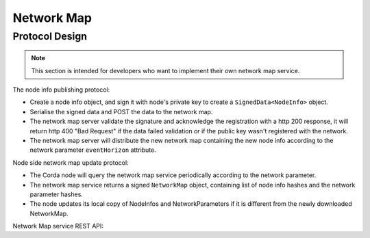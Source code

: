 Network Map
===========

Protocol Design
---------------
.. note:: This section is intended for developers who want to implement their own network map service.

The node info publishing protocol:

* Create a node info object, and sign it with node's private key to create a ``SignedData<NodeInfo>`` object.

* Serialise the signed data and POST the data to the network map.

* The network map server validate the signature and acknowledge the registration with a http 200 response, it will return http 400 "Bad Request" if the data failed validation or if the public key wasn't registered with the network.

* The network map server will distribute the new network map containing the new node info according to the network parameter ``eventHorizon`` attribute.


Node side network map update protocol:

* The Corda node will query the network map service periodically according to the network parameter.

* The network map service returns a signed ``NetworkMap`` object, containing list of node info hashes and the network parameter hashes.

* The node updates its local copy of NodeInfos and NetworkParameters if it is different from the newly downloaded NetworkMap.

Network Map service REST API:

+----------------+----------------------------------+--------------------------------------------------------------------------------------------------------------------------------------------------------+
| Request method | Path                             | Description                                                                                                                                            |
+================+==================================+========================================================================================================================================================+
| POST           | /api/network-map/publish         | Publish new node info to the network map service                                                                                                       |
+----------------+----------------------------------+--------------------------------------------------------------------------------------------------------------------------------------------------------+
| GET            | /api/network-map                 | Retrieve ``NetworkMap`` from the server, the ``NetworkMap`` object contains list of node info hashes and NetworkParameters hash.                        |
+----------------+----------------------------------+--------------------------------------------------------------------------------------------------------------------------------------------------------+
| GET            | /api/network-map/node-info/{hash}| Retrieve ``NodeInfo`` object with the node info hash.                                                                                                  |
+----------------+----------------------------------+--------------------------------------------------------------------------------------------------------------------------------------------------------+
| GET            | /api/network-map/parameter/{hash}| Retrieve ``NetworkParameters`` object with the network parameter hash.                                                                                  |
+----------------+----------------------------------+--------------------------------------------------------------------------------------------------------------------------------------------------------+

